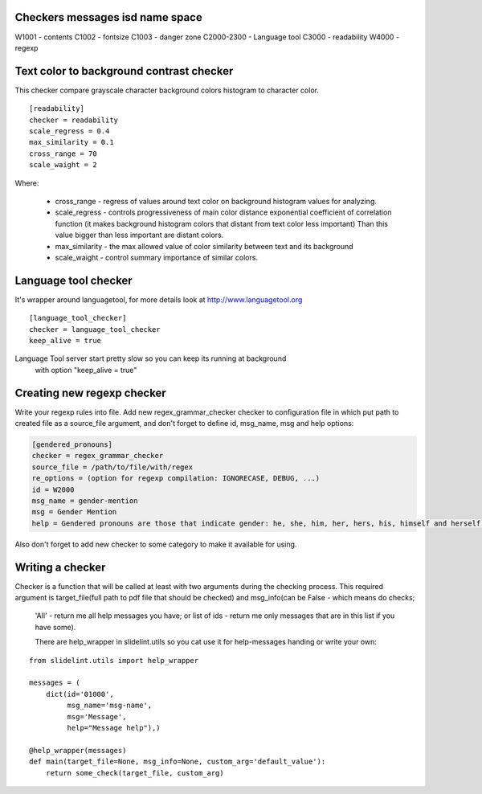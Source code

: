 Checkers messages isd name space
=================================

W1001 - contents
C1002 - fontsize
C1003 - danger zone
C2000-2300 - Language tool
C3000 - readability
W4000 - regexp


Text color to background contrast checker
=========================================

This checker compare grayscale character background colors histogram to character color.

::

    [readability]
    checker = readability
    scale_regress = 0.4
    max_similarity = 0.1
    cross_range = 70
    scale_waight = 2

Where:

    * cross_range - regress of values around text color on background histogram values for analyzing.
    * scale_regress - controls progressiveness of main color distance exponential coefficient of correlation function (it makes background histogram colors that distant from text color less important) Than this value bigger than less important are distant colors.
    * max_similarity - the max allowed value of color similarity between text and its background
    * scale_waight - control summary importance of similar colors.


Language tool checker
=====================

It's wrapper around languagetool, for more details look at http://www.languagetool.org

::

    [language_tool_checker]
    checker = language_tool_checker
    keep_alive = true

Language Tool server start pretty slow so you can keep its running at background
 with option "keep_alive = true"


Creating new regexp checker
============================

Write your regexp rules into file. Add new regex_grammar_checker checker to
configuration file in which put path to created file as a source_file argument,
and don't forget to define id, msg_name, msg and help options:

.. code-block::

    [gendered_pronouns]
    checker = regex_grammar_checker
    source_file = /path/to/file/with/regex
    re_options = (option for regexp compilation: IGNORECASE, DEBUG, ...)
    id = W2000
    msg_name = gender-mention
    msg = Gender Mention
    help = Gendered pronouns are those that indicate gender: he, she, him, her, hers, his, himself and herself. All others, like "it, "one," and "they," are gender neutral.

Also don't forget to add new checker to some category to make it available
for using.


Writing a checker
=================

Checker is a function that will be called at least with two arguments during the
checking process. This required argument is target_file(full path to pdf
file that should be checked) and msg_info(can be False - which means do checks;
 'All' - return me all help messages you have; or list of ids - return me only
 messages that are in this list if you have some).

 There are help_wrapper in slidelint.utils so you cat use it for help-messages
 handing or write your own:

::

    from slidelint.utils import help_wrapper

    messages = (
        dict(id='01000',
             msg_name='msg-name',
             msg='Message',
             help="Message help"),)

    @help_wrapper(messages)
    def main(target_file=None, msg_info=None, custom_arg='default_value'):
        return some_check(target_file, custom_arg)


